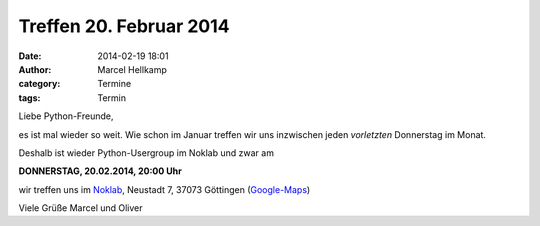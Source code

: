 Treffen 20. Februar 2014
###############################################################################

:date: 2014-02-19 18:01
:author: Marcel Hellkamp
:category: Termine
:tags: Termin

Liebe Python-Freunde,

es ist mal wieder so weit. Wie schon im Januar treffen 
wir uns inzwischen jeden *vorletzten* Donnerstag im Monat. 

Deshalb ist wieder Python-Usergroup im Noklab und zwar am

**DONNERSTAG, 20.02.2014, 20:00 Uhr**

wir treffen uns im `Noklab <https://cccgoe.de/wiki/Noklab/>`_, Neustadt 7, 37073 Göttingen (`Google-Maps <http://goo.gl/DPR9c>`_)

Viele Grüße
Marcel und Oliver






